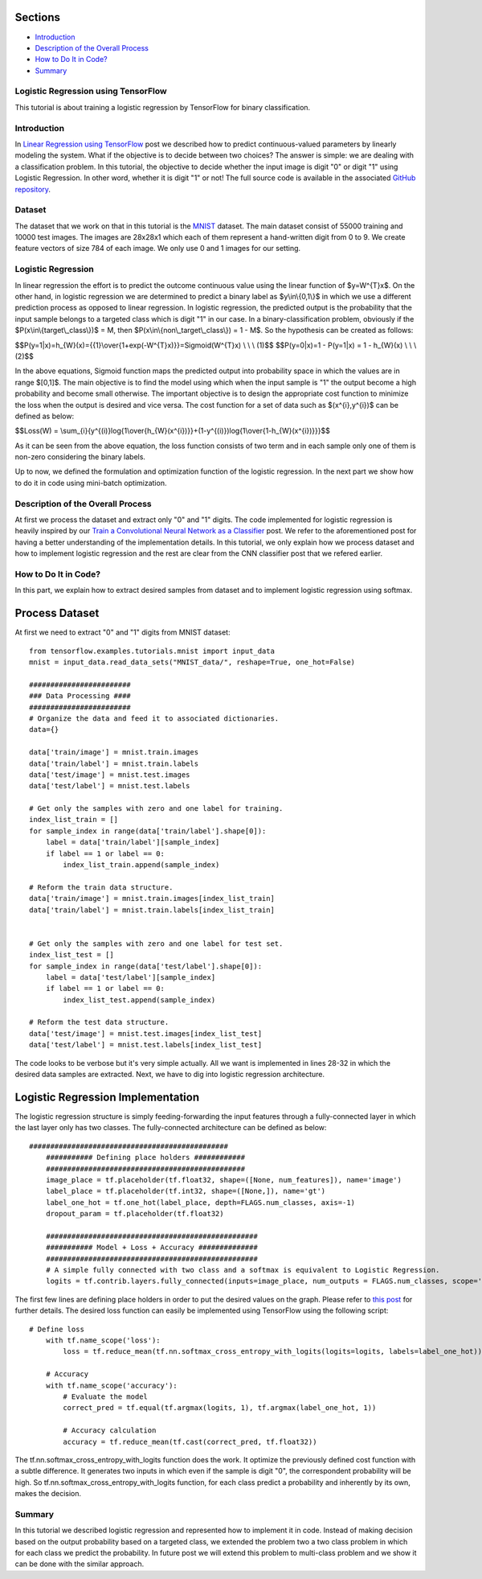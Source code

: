 

Sections
~~~~~~~~

-  `Introduction <#Introduction>`__
-  `Description of the Overall
   Process <#Description%20of%20the%20Overall%20Process>`__
-  `How to Do It in Code? <#How%20to%20Do%20It%20in%20Code?>`__
-  `Summary <#Summary>`__

Logistic Regression using TensorFlow
------------------------------------

This tutorial is about training a logistic regression by TensorFlow for
binary classification.

Introduction
------------

In `Linear Regression using
TensorFlow <http://www.machinelearninguru.com/deep_learning/tensorflow/machine_learning_basics/linear_regresstion/linear_regression.html>`__
post we described how to predict continuous-valued parameters by
linearly modeling the system. What if the objective is to decide between
two choices? The answer is simple: we are dealing with a classification
problem. In this tutorial, the objective to decide whether the input
image is digit "0" or digit "1" using Logistic Regression. In other
word, whether it is digit "1" or not! The full source code is available
in the associated `GitHub
repository <https://github.com/Machinelearninguru/Deep_Learning/tree/master/TensorFlow/machine_learning_basics/logistic_regression>`__.

Dataset
-------

The dataset that we work on that in this tutorial is the
`MNIST <http://yann.lecun.com/exdb/mnist/>`__ dataset. The main dataset
consist of 55000 training and 10000 test images. The images are 28x28x1
which each of them represent a hand-written digit from 0 to 9. We create
feature vectors of size 784 of each image. We only use 0 and 1 images
for our setting.

Logistic Regression
-------------------

In linear regression the effort is to predict the outcome continuous
value using the linear function of $y=W^{T}x$. On the other hand, in
logistic regression we are determined to predict a binary label as
$y\\in\\{0,1\\}$ in which we use a different prediction process as
opposed to linear regression. In logistic regression, the predicted
output is the probability that the input sample belongs to a targeted
class which is digit "1" in our case. In a binary-classification
problem, obviously if the $P(x\\in\\{target\\\_class\\})$ = M, then
$P(x\\in\\{non\\\_target\\\_class\\}) = 1 - M$. So the hypothesis can be
created as follows:

$$P(y=1\|x)=h\_{W}(x)={{1}\\over{1+exp(-W^{T}x)}}=Sigmoid(W^{T}x) \\ \\
\\ (1)$$ $$P(y=0\|x)=1 - P(y=1\|x) = 1 - h\_{W}(x) \\ \\ \\ (2)$$

In the above equations, Sigmoid function maps the predicted output into
probability space in which the values are in range $[0,1]$. The main
objective is to find the model using which when the input sample is "1"
the output become a high probability and become small otherwise. The
important objective is to design the appropriate cost function to
minimize the loss when the output is desired and vice versa. The cost
function for a set of data such as $(x^{i},y^{i})$ can be defined as
below:

$$Loss(W) =
\\sum\_{i}{y^{(i)}log{1\\over{h\_{W}(x^{i})}}+(1-y^{(i)})log{1\\over{1-h\_{W}(x^{i})}}}$$

As it can be seen from the above equation, the loss function consists of
two term and in each sample only one of them is non-zero considering the
binary labels.

Up to now, we defined the formulation and optimization function of the
logistic regression. In the next part we show how to do it in code using
mini-batch optimization.

Description of the Overall Process
----------------------------------

At first we process the dataset and extract only "0" and "1" digits. The
code implemented for logistic regression is heavily inspired by our
`Train a Convolutional Neural Network as a
Classifier <http://www.machinelearninguru.com/deep_learning/tensorflow/neural_networks/cnn_classifier/cnn_classifier.html>`__
post. We refer to the aforementioned post for having a better
understanding of the implementation details. In this tutorial, we only
explain how we process dataset and how to implement logistic regression
and the rest are clear from the CNN classifier post that we refered
earlier.

How to Do It in Code?
---------------------

In this part, we explain how to extract desired samples from dataset and
to implement logistic regression using softmax.

Process Dataset
~~~~~~~~~~~~~~~

At first we need to extract "0" and "1" digits from MNIST dataset:

::

    from tensorflow.examples.tutorials.mnist import input_data
    mnist = input_data.read_data_sets("MNIST_data/", reshape=True, one_hot=False)

    ########################
    ### Data Processing ####
    ########################
    # Organize the data and feed it to associated dictionaries.
    data={}

    data['train/image'] = mnist.train.images
    data['train/label'] = mnist.train.labels
    data['test/image'] = mnist.test.images
    data['test/label'] = mnist.test.labels

    # Get only the samples with zero and one label for training.
    index_list_train = []
    for sample_index in range(data['train/label'].shape[0]):
        label = data['train/label'][sample_index]
        if label == 1 or label == 0:
            index_list_train.append(sample_index)

    # Reform the train data structure.
    data['train/image'] = mnist.train.images[index_list_train]
    data['train/label'] = mnist.train.labels[index_list_train]


    # Get only the samples with zero and one label for test set.
    index_list_test = []
    for sample_index in range(data['test/label'].shape[0]):
        label = data['test/label'][sample_index]
        if label == 1 or label == 0:
            index_list_test.append(sample_index)

    # Reform the test data structure.
    data['test/image'] = mnist.test.images[index_list_test]
    data['test/label'] = mnist.test.labels[index_list_test]

The code looks to be verbose but it's very simple actually. All we want
is implemented in lines 28-32 in which the desired data samples are
extracted. Next, we have to dig into logistic regression architecture.

Logistic Regression Implementation
~~~~~~~~~~~~~~~~~~~~~~~~~~~~~~~~~~

The logistic regression structure is simply feeding-forwarding the input
features through a fully-connected layer in which the last layer only
has two classes. The fully-connected architecture can be defined as
below:

::

    ###############################################
        ########### Defining place holders ############
        ###############################################
        image_place = tf.placeholder(tf.float32, shape=([None, num_features]), name='image')
        label_place = tf.placeholder(tf.int32, shape=([None,]), name='gt')
        label_one_hot = tf.one_hot(label_place, depth=FLAGS.num_classes, axis=-1)
        dropout_param = tf.placeholder(tf.float32)

        ##################################################
        ########### Model + Loss + Accuracy ##############
        ##################################################
        # A simple fully connected with two class and a softmax is equivalent to Logistic Regression.
        logits = tf.contrib.layers.fully_connected(inputs=image_place, num_outputs = FLAGS.num_classes, scope='fc')

The first few lines are defining place holders in order to put the
desired values on the graph. Please refer to `this
post <http://www.machinelearninguru.com/deep_learning/tensorflow/neural_networks/cnn_classifier/cnn_classifier.html>`__
for further details. The desired loss function can easily be implemented
using TensorFlow using the following script:

::

    # Define loss
        with tf.name_scope('loss'):
            loss = tf.reduce_mean(tf.nn.softmax_cross_entropy_with_logits(logits=logits, labels=label_one_hot))

        # Accuracy
        with tf.name_scope('accuracy'):
            # Evaluate the model
            correct_pred = tf.equal(tf.argmax(logits, 1), tf.argmax(label_one_hot, 1))

            # Accuracy calculation
            accuracy = tf.reduce_mean(tf.cast(correct_pred, tf.float32))

The tf.nn.softmax\_cross\_entropy\_with\_logits function does the work.
It optimize the previously defined cost function with a subtle
difference. It generates two inputs in which even if the sample is digit
"0", the correspondent probability will be high. So
tf.nn.softmax\_cross\_entropy\_with\_logits function, for each class
predict a probability and inherently by its own, makes the decision.

Summary
-------

In this tutorial we described logistic regression and represented how to
implement it in code. Instead of making decision based on the output
probability based on a targeted class, we extended the problem two a two
class problem in which for each class we predict the probability. In
future post we will extend this problem to multi-class problem and we
show it can be done with the similar approach.
